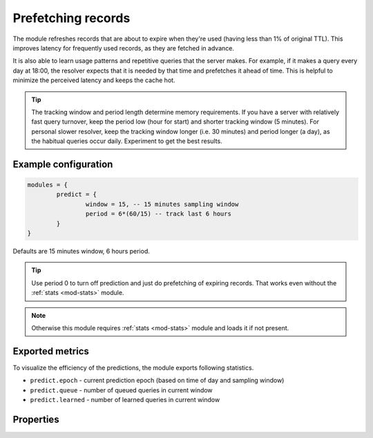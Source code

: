 .. SPDX-License-Identifier: GPL-3.0-or-later

.. _mod-predict:

Prefetching records
===================

The module refreshes records that are about to expire when they're used (having less than 1% of original TTL).
This improves latency for frequently used records, as they are fetched in advance.

It is also able to learn usage patterns and repetitive queries that the server makes. For example, if
it makes a query every day at 18:00, the resolver expects that it is needed by that time and prefetches it
ahead of time. This is helpful to minimize the perceived latency and keeps the cache hot.

.. tip:: The tracking window and period length determine memory requirements. If you have a server with relatively fast query turnover, keep the period low (hour for start) and shorter tracking window (5 minutes). For personal slower resolver, keep the tracking window longer (i.e. 30 minutes) and period longer (a day), as the habitual queries occur daily. Experiment to get the best results.

Example configuration
---------------------

.. code-block:: lua

	modules = {
		predict = {
			window = 15, -- 15 minutes sampling window
			period = 6*(60/15) -- track last 6 hours
		}
	}

Defaults are 15 minutes window, 6 hours period.

.. tip:: Use period 0 to turn off prediction and just do prefetching of expiring records.
    That works even without the :ref:`stats <mod-stats>` module.

.. note:: Otherwise this module requires :ref:`stats <mod-stats>` module and loads it if not present.

Exported metrics
----------------

To visualize the efficiency of the predictions, the module exports following statistics.

* ``predict.epoch`` - current prediction epoch (based on time of day and sampling window)
* ``predict.queue`` - number of queued queries in current window
* ``predict.learned`` - number of learned queries in current window


Properties
----------

.. py:function:: predict.config({ window = 15, period = 24})

  Reconfigure the predictor to given tracking window and period length. Both parameters are optional.
  Window length is in minutes, period is a number of windows that can be kept in memory.
  e.g. if a ``window`` is 15 minutes, a ``period`` of "24" means 6 hours.

